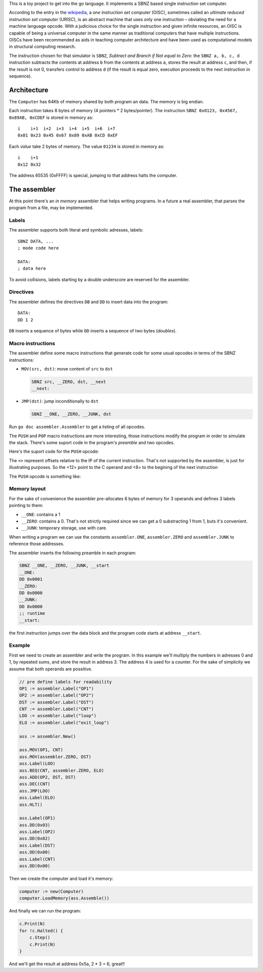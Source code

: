 .. -*- ispell-local-dictionary: "british" -*-

This is a toy project to get into the go language. It implements a
SBNZ based single instruction set computer.

According to the entry in the
`wikipedia <https://en.wikipedia.org/wiki/One_instruction_set_computer>`_,
a *one instruction set computer* (OISC), sometimes called an *ultimate
reduced instruction set computer* (URISC), is an abstract machine that
uses only one instruction – obviating the need for a machine language
opcode. With a judicious choice for the single instruction and given
infinite resources, an OISC is capable of being a universal computer
in the same manner as traditional computers that have multiple
instructions. OISCs have been recommended as aids in teaching computer
architecture and have been used as computational models in structural
computing research.

The instruction chosen for that simulator is ``SBNZ``, *Subtract and
Branch if Not equal to Zero*: the ``SBNZ a, b, c, d`` instruction
subtracts the contents at address ``b`` from the contents at address
``a``, stores the result at address ``c``, and then, if the result is
not 0, transfers control to address ``d`` (if the result is equal
zero, execution proceeds to the next instruction in sequence).


Architecture
============

The ``Computer`` has 64Kb of memory shared by both program an data.
The memory is big endian.

Each instruction takes 8 bytes of memory (4 pointers * 2
bytes/pointer). The instruction ``SBNZ 0x0123, 0x4567, 0x89AB,
0xCDEF`` is stored in memory as::

  i    i+1  i+2  i+3  i+4  i+5  i+6  i+7
  0x01 0x23 0x45 0x67 0x89 0xAB 0xCD 0xEF

Each *value* take 2 bytes of memory. The value ``01234`` is stored
in memory as::

  i    i+1
  0x12 0x32

The address 65535 (0xFFFF) is special, jumping to that address halts
the computer.


The assembler
=============

At this point there's an *in memory* assembler that helps writing
programs. In a future a real assembler, that parses the program from a
file, may be implemented.

Labels
------

The assembler supports both literal and symbolic adresses, labels::

   SBNZ DATA, ...
   ; mode code here

   DATA:
   ; data here

To avoid collisions, labels starting by a double underscore are
reserved for the assembler.


Directives
----------

The assembler defines the directives ``DB`` and ``DD`` to insert data
into the program::

   DATA:
   DD 1 2

``DB`` inserts a sequence of bytes while ``DD`` inserts a sequence of
two bytes (*doubles*).


Macro instructions
------------------

The assembler define some macro instructions that generate code for
some usual opcodes in terms of the SBNZ instructions:

- ``MOV(src, dst)``: move content of ``src`` to ``dst``

  .. code-block:: asm

     SBNZ src, __ZERO, dst, __next
     __next:


- ``JMP(dst)``: jump inconditionally to ``dst``

  .. code-block:: asm

     SBNZ __ONE, __ZERO, __JUNK, dst

Run ``go doc assembler.Assembler`` to get a listing of all
opcodes.

The ``PUSH`` and ``POP`` macro instructions are more interesting,
those instructions modify the program in order to simulate the stack.
There's some suport code in the program's *preamble* and two opcodes.

Here's the suport code for the ``PUSH`` opcode:

.. code-block:: asm
   :linenos:

   __push_operand:
     DD 0
   __SP:
     DD 0xFFFE
   __push:
     ; copy the content of __SP in the C operand of the next instruction
     SBNZ __SP, ZERO, <12>, <8>
     ; copy the value to the top of the stack
     SBNZ __push_operand, ZERO, 0xFFFE, <8>
     ; decrease __SP twice
     SBNZ __SP, ONE, __SP, <8>
     SBNZ __SP, ONE, __SP, <8>
     ; insert a SBNZ instruction that will jump inconditionally
     ; the client code must overwrite the contents of __push_ret
     ; with the "return" address
     DD ONE ZERO JUNK
   __push_ret:
     DD 0xFFFF

The ``<>`` represent offsets relative to the IP of the current
instruction. That's not supported by the assembler, is just for
illustrating purposes. So the <12> point to the C operand and <8> to
the begining of the next instruction

The ``PUSH`` opcode is something like:

.. code-block:: asm
   :linenos:

      ; store to operand in __push_operand
      SBNZ SRC, ZERO, __push_operand, <8>
      ; overwrite the "return"" address
      SBNZ data, ZERO, __push_ret, <8>
      ; jump to __push
      SBNZ ONE, ZERO, JUNK, __push
      ; jump over the data. The return address points here
      SBNZ ONE, ZERO, JUNK, exit
    data:
      DD <-8>
    exit:


Memory layout
-------------

For the sake of convenience the assembler pre-allocates 6 bytes of
memory for 3 operands and defines 3 labels pointing to them:

- ``__ONE``: contains a 1

- ``__ZERO``: contains a 0. That's not strictly required since we can
  get a 0 substracting 1 from 1, buts it's convenient.

- ``__JUNK``: temporary storage, use with care.

When writing a program we can use the constants ``assembler.ONE``,
``assembler.ZERO`` and ``assembler.JUNK`` to reference those
addresses.

The assembler inserts the following preamble in each program:

.. code-block:: asm

   SBNZ __ONE, __ZERO, __JUNK, __start
   __ONE:
   DD 0x0001
   __ZERO:
   DD 0x0000
   __JUNK:
   DD 0x0000
   ;; runtime
   __start:

the first instruction jumps over the data block and the program code
starts at address ``__start``.


Example
-------

First we need to create an assembler and *write* the program. In this
example we'll multiply the numbers in adresses 0 and 1, by repeated
sums, and store the result in address 3. The address 4 is used for a
counter. For the sake of simplicity we assume that both operands are
possitive.

.. code-block:: go

    // pre define labels for readability
    OP1 := assembler.Label("OP1")
    OP2 := assembler.Label("OP2")
    DST := assembler.Label("DST")
    CNT := assembler.Label("CNT")
    LOO := assembler.Label("loop")
    ELO := assembler.Label("exit_loop")

    ass := assembler.New()

    ass.MOV(OP1, CNT)
    ass.MOV(assembler.ZERO, DST)
    ass.Label(LOO)
    ass.BEQ(CNT, assembler.ZERO, ELO)
    ass.ADD(OP2, DST, DST)
    ass.DEC(CNT)
    ass.JMP(LOO)
    ass.Label(ELO)
    ass.HLT()

    ass.Label(OP1)
    ass.DD(0x03)
    ass.Label(OP2)
    ass.DD(0x02)
    ass.Label(DST)
    ass.DD(0x00)
    ass.Label(CNT)
    ass.DD(0x00)

Then we create the computer and load it's memory:

.. code-block:: go

    computer := new(Computer)
    computer.LoadMemory(ass.Assemble())

And finally we can run the program:

.. code-block:: go

    c.Print(N)
    for !c.Halted() {
        c.Step()
        c.Print(N)
    }

And we'll get the result at address 0x5a, 2 * 3 = 6, great!!
